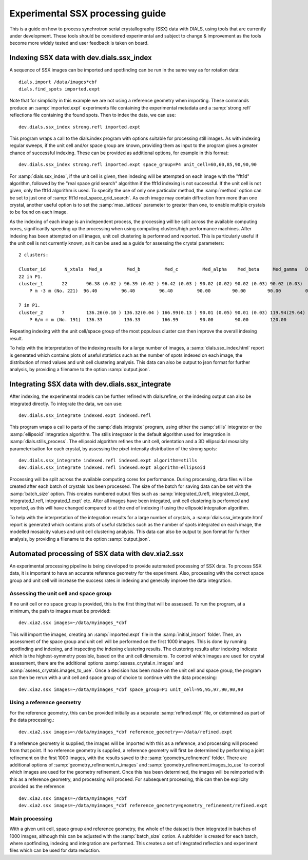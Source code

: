 Experimental SSX processing guide
=================================

This is a guide on how to process synchrotron serial crystallography (SSX) data
with DIALS, using tools that are currently under development. These tools should
be considered experimental and subject to change \& improvement as the tools
become more widely tested and user feedback is taken on board.

Indexing SSX data with dev.dials.ssx_index
------------------------------------------

A sequence of SSX images can be imported and spotfinding can be run in the same
way as for rotation data::

    dials.import /data/images*cbf
    dials.find_spots imported.expt

Note that for simplicity in this example we are not using a reference geometry when importing.
These commands produce an :samp:`imported.expt` experiments file containing the experimental
metadata and a :samp:`strong.refl` reflections file containing the found spots.
Then to index the data, we can use::

    dev.dials.ssx_index strong.refl imported.expt

This program wraps a call to the dials.index program with options suitable
for processing still images. As with indexing regular sweeps, if the unit cell
and/or space group are known, providing them as input to the program gives a
greater chance of successful indexing. These can be provided as additional options,
for example in this format::

    dev.dials.ssx_index strong.refl imported.expt space_group=P4 unit_cell=60,60,85,90,90,90

For :samp:`dials.ssx_index`, if the unit cell is given, then indexing will be attempted
on each image with the "fft1d" algorithm, followed by the "real space grid search"
algorithm if the fft1d indexing is not successful. If the unit cell is not given,
only the fft1d algorithm is used. To specify the use of only one particular method,
the :samp:`method` option can be set to just one of :samp:`fft1d real_space_grid_search`.
As each image may contain diffraction from more than one crystal, another useful
option is to set the :samp:`max_lattices` parameter to greater than one, to
enable multiple crystals to be found on each image.

As the indexing of each image is an independent process, the processing will
be split across the available computing cores, significantly speeding up the
processing when using computing clusters/high performance machines. After
indexing has been attempted on all images, unit cell clustering is performed and
reported. This is particularly useful if the unit cell is not currently known,
as it can be used as a guide for assessing the crystal parameters::

    2 clusters:

    Cluster_id       N_xtals  Med_a         Med_b         Med_c         Med_alpha    Med_beta     Med_gamma   Delta(deg)
    22 in P1.
    cluster_1       22       96.38 (0.02 ) 96.39 (0.02 ) 96.42 (0.03 ) 90.02 (0.02) 90.02 (0.03) 90.02 (0.03)
        P m -3 m (No. 221)  96.40         96.40         96.40         90.00        90.00        90.00         0.038

    7 in P1.
    cluster_2       7        136.26(0.10 ) 136.32(0.04 ) 166.99(0.13 ) 90.01 (0.05) 90.01 (0.03) 119.94(29.64)
        P 6/m m m (No. 191)  136.33        136.33        166.99        90.00        90.00        120.00        0.077

Repeating indexing with the unit cell/space group of the most populous cluster
can then improve the overall indexing result.

To help with the interpretation of the indexing results for a large number of
images, a :samp:`dials.ssx_index.html` report is generated which contains plots
of useful statistics such as the number of spots indexed on each image, the distribution
of rmsd values and unit cell clustering analysis. This data can also be output to
json format for further analysis, by providing a filename to the option :samp:`output.json`.

Integrating SSX data with dev.dials.ssx_integrate
-------------------------------------------------

After indexing, the experimental models can be further refined with dials.refine,
or the indexing output can also be integrated directly.
To integrate the data, we can use::

    dev.dials.ssx_integrate indexed.expt indexed.refl

This program wraps a call to parts of the :samp:`dials.integrate` program,
using either the :samp:`stills` integrator or the :samp:`ellipsoid` integration algorithm.
The stills integrator is the default algorithm used for integration in
:samp:`dials.stills_process`. The ellipsoid algorithm refines the unit cell,
orientation and a 3D ellipsoidal mosaicity parameterisation for each crystal,
by assessing the pixel-intensity distribution of the strong spots::

    dev.dials.ssx_integrate indexed.refl indexed.expt algorithm=stills
    dev.dials.ssx_integrate indexed.refl indexed.expt algorithm=ellipsoid

Processing will be split across the available computing cores for performance.
During processing, data files will be created after each batch of crystals has
been processed. The size of the batch for saving data can be set with the
:samp:`batch_size` option. This creates numbered output files such as
:samp:`integrated_0.refl, integrated_0.expt, integrated_1.refl, integrated_1.expt` etc.
After all images have been integated, unit cell clustering is performed and
reported, as this will have changed compared to at the end of indexing if
using the ellipsoid integration algorithm.

To help with the interpretation of the integration results for a large number of
crystals, a :samp:`dials.ssx_integrate.html` report is generated which contains plots
of useful statistics such as the number of spots integrated on each image,
the modelled mosaicity values and unit cell clustering analysis. This data can
also be output to json format for further analysis, by providing a filename to
the option :samp:`output.json`.

Automated processing of SSX data with dev.xia2.ssx
--------------------------------------------------
An experimental processing pipeline is being developed to provide automated
processing of SSX data. To process SSX data, it is important to have an accurate
reference geometry for the experiment. Also, processing with the correct space
group and unit cell will increase the success rates in indexing and generally
improve the data integration.

Assessing the unit cell and space group
^^^^^^^^^^^^^^^^^^^^^^^^^^^^^^^^^^^^^^^
If no unit cell or no space group is provided, this is the first thing that will be assessed.
To run the program, at a minimum, the path to images must be provided::

    dev.xia2.ssx images=~/data/myimages_*cbf

This will import the images, creating an :samp:`imported.expt` file in the :samp:`initial_import` folder.
Then, an assessment of the space group and unit cell will be performed on the first
1000 images. This is done by running spotfinding and indexing, and inspecting
the indexing clustering results. The clustering results after indexing indicate
which is the highest-symmetry possible, based on the unit cell dimensions. To control
which images are used for crystal assessment, there are the additional options
:samp:`assess_crystal.n_images` and :samp:`assess_crystals.images_to_use`.
Once a decision has been made on the unit cell and space group, the program can
then be rerun with a unit cell and space group of choice to continue with the data
processing::

    dev.xia2.ssx images=~/data/myimages_*cbf space_group=P1 unit_cell=95,95,97,90,90,90

Using a reference geometry
^^^^^^^^^^^^^^^^^^^^^^^^^^

For the reference geometry, this can be provided initially as a separate :samp:`refined.expt`
file, or determined as part of the data processing.::

    dev.xia2.ssx images=~/data/myimages_*cbf reference_geometry=~/data/refined.expt

If a reference geometry is supplied, the images will be imported with this as a
reference, and processing will proceed from that point. If no reference geometry
is supplied, a reference geometry will first be determined by performing a joint
refinement on the first 1000 images, with the results saved to the
:samp:`geometry_refinement` folder. There are additional options of
:samp:`geometry_refinement.n_images` and :samp:`geometry_refinement.images_to_use` to control
which images are used for the geometry refinement. Once this has been determined,
the images will be reimported with this as a reference geometry, and processing
will proceed. For subsequent processing, this can then be explicity provided as the
reference::

    dev.xia2.ssx images=~/data/myimages_*cbf
    dev.xia2.ssx images=~/data/myimages_*cbf reference_geometry=geometry_refinement/refined.expt

Main processing
^^^^^^^^^^^^^^^
With a given unit cell, space group and reference geometry, the whole of the
dataset is then integrated in batches of 1000 images, although this can be adjusted
with the :samp:`batch_size` option. A subfolder is created for each batch, where
spotfinding, indexing and integration are performed. This creates a set of
integrated reflection and experiment files which can be used for data reduction.


